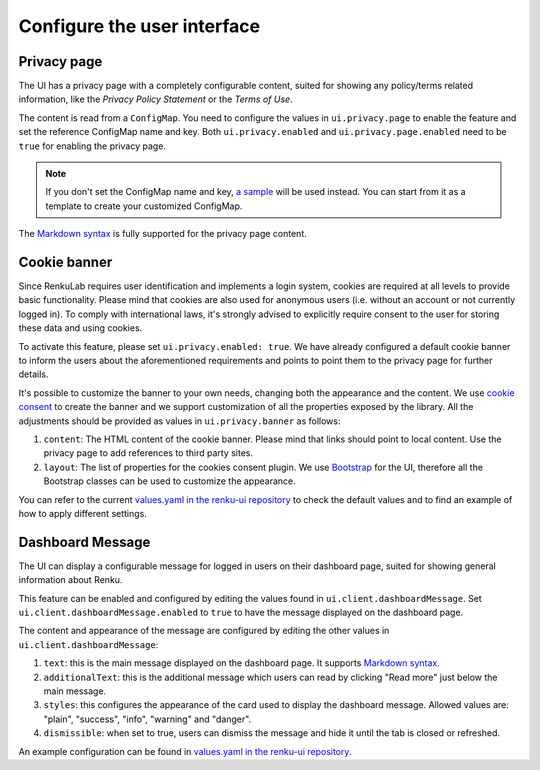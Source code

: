 .. _admin_privacycookie:

Configure the user interface
----------------------------

Privacy page
~~~~~~~~~~~~

The UI has a privacy page with a completely configurable content, suited for showing
any policy/terms related information, like the `Privacy Policy Statement` or the
`Terms of Use`.

The content is read from a ``ConfigMap``. You need to configure the values in
``ui.privacy.page`` to enable the feature and set the reference ConfigMap name and key.
Both ``ui.privacy.enabled`` and ``ui.privacy.page.enabled`` need to be ``true`` for
enabling the privacy page.

.. note::

  If you don't set the ConfigMap name and key,
  `a sample <https://github.com/SwissDataScienceCenter/renku-ui/blob/master/helm-chart/renku-ui/templates/configmap.yaml>`_
  will be used instead. You can start from it as a template to create your customized ConfigMap.

The `Markdown syntax <https://en.wikipedia.org/wiki/Markdown>`_ is fully supported for the
privacy page content.

Cookie banner
~~~~~~~~~~~~~

Since RenkuLab requires user identification and implements a login system, cookies are
required at all levels to provide basic functionality. Please mind that cookies are also used
for anonymous users (i.e. without an account or not currently logged in). To comply with
international laws, it's strongly advised to explicitly require consent to the user for storing
these data and using cookies.

To activate this feature, please set ``ui.privacy.enabled: true``. We have already configured a
default cookie banner to inform the users about the aforementioned requirements and points to
point them to the privacy page for further details.

It's possible to customize the banner to your own needs, changing both the appearance and the
content. We use `cookie consent <https://github.com/Mastermindzh/react-cookie-consent>`_ to
create the banner and we support customization of all the properties exposed by the library.
All the adjustments should be provided as values in ``ui.privacy.banner`` as follows:

1. ``content``: The HTML content of the cookie banner. Please mind that links should point
   to local content. Use the privacy page to add references to third party sites.
2. ``layout``: The list of properties for the cookies consent plugin. We use
   `Bootstrap <https://getbootstrap.com/docs>`_ for the UI, therefore all the Bootstrap
   classes can be used to customize the appearance.

You can refer to the current
`values.yaml in the renku-ui repository <https://github.com/SwissDataScienceCenter/renku-ui/blob/master/helm-chart/renku-ui/values.yaml>`_
to check the default values and to find an example of how to apply different settings.

Dashboard Message
~~~~~~~~~~~~~~~~~

The UI can display a configurable message for logged in users on their dashboard
page, suited for showing general information about Renku.

This feature can be enabled and configured by editing the values found in
``ui.client.dashboardMessage``. Set ``ui.client.dashboardMessage.enabled``
to ``true`` to have the message displayed on the dashboard page.

The content and appearance of the message are configured by editing the other
values in ``ui.client.dashboardMessage``:

1. ``text``: this is the main message displayed on the dashboard page. It supports
   `Markdown syntax <https://en.wikipedia.org/wiki/Markdown>`_.
2. ``additionalText``: this is the additional message which users can read by clicking
   "Read more" just below the main message.
3. ``styles``: this configures the appearance of the card used to display the
   dashboard message. Allowed values are: "plain", "success", "info", "warning"
   and "danger".
4. ``dismissible``: when set to true, users can dismiss the message and hide it
   until the tab is closed or refreshed.

An example configuration can be found in
`values.yaml in the renku-ui repository <https://github.com/SwissDataScienceCenter/renku-ui/blob/master/helm-chart/renku-ui/values.yaml>`_.
